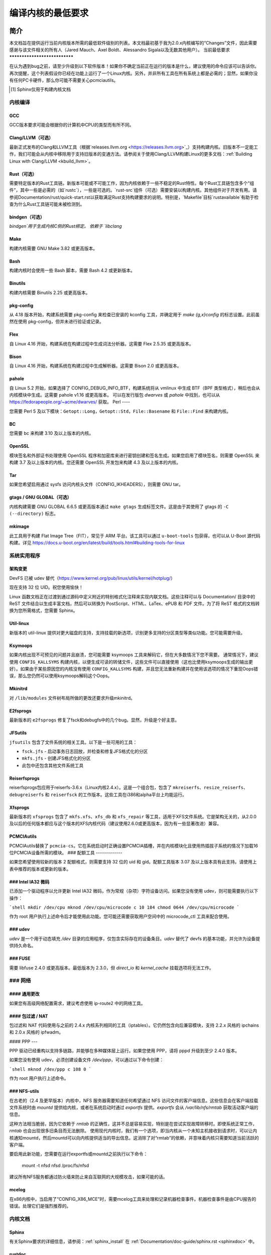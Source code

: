 .. _changes:

编译内核的最低要求
++++++++++++++++++++++++++++++++++++++++++

简介
=====

本文档旨在提供运行当前内核版本所需的最低软件级别的列表。本文档最初基于我为2.0.x内核编写的“Changes”文件，因此需要感谢与该文件相关的所有人（Jared Mauch、Axel Boldt、Alessandro Sigala以及无数其他用户）。
当前最低要求
******************************

在认为遇到bug之前，请至少升级到以下软件版本！如果你不确定当前正在运行的版本是什么，建议使用的命令应该可以告诉你。再次提醒，这个列表假设你已经在功能上运行了一个Linux内核。另外，并非所有工具在所有系统上都是必需的；显然，如果你没有任何PC卡硬件，那么你可能不需要关心pcmciautils。

====================== ===============  ========================================
        程序        最低版本       检查版本的命令
====================== ===============  ========================================
GNU C                  5.1              gcc --version
Clang/LLVM（可选）     13.0.1           clang --version
Rust（可选）           1.78.0           rustc --version
bindgen（可选）        0.65.1           bindgen --version
GNU make               3.82             make --version
bash                   4.2              bash --version
binutils               2.25             ld -v
flex                   2.5.35           flex --version
bison                  2.0              bison --version
pahole                 1.16             pahole --version
util-linux             2.10o            mount --version
kmod                   13               depmod -V
e2fsprogs              1.41.4           e2fsck -V
jfsutils               1.1.3            fsck.jfs -V
reiserfsprogs          3.6.3            reiserfsck -V
xfsprogs               2.6.0            xfs_db -V
squashfs-tools         4.0              mksquashfs -version
btrfs-progs            0.18             btrfsck
pcmciautils            004              pccardctl -V
quota-tools            3.09             quota -V
PPP                    2.4.0            pppd --version
nfs-utils              1.0.5            showmount --version
procps                 3.2.0            ps --version
udev                   081              udevd --version
grub                   0.93             grub --version || grub-install --version
mcelog                 0.6              mcelog --version
iptables               1.4.2            iptables -V
openssl & libcrypto    1.0.0            openssl version
bc                     1.06.95          bc --version
Sphinx\ [#f1]_         2.4.4            sphinx-build --version
cpio                   任何版本          cpio --version
GNU tar                1.28             tar --version
gtags（可选）          6.6.5            gtags --version
mkimage（可选）        2017.01          mkimage --version
Python（可选）         3.5.x            python3 --version
====================== ===============  ========================================

.. [#f1] Sphinx仅用于构建内核文档

内核编译
**********

GCC
---

GCC版本要求可能会根据你的计算机中CPU的类型而有所不同。

Clang/LLVM（可选）
---------------------

最新正式发布的Clang和LLVM工具（根据`releases.llvm.org <https://releases.llvm.org>`_）支持构建内核。旧版本不一定能工作，我们可能会从内核中移除用于支持旧版本的变通方法。请参阅关于使用Clang/LLVM构建Linux的更多文档：:ref:`Building Linux with Clang/LLVM <kbuild_llvm>`。

Rust（可选）
-------------

需要特定版本的Rust工具链。新版本可能或不可能工作，因为内核依赖于一些不稳定的Rust特性。每个Rust工具链包含多个“组件”，其中一些是必需的（如`rustc`），一些是可选的。`rust-src`组件（可选）需要安装以构建内核。其他组件对于开发有用。请参阅Documentation/rust/quick-start.rst以获取满足Rust支持构建要求的说明。特别是，`Makefile`目标`rustavailable`有助于检查为什么Rust工具链可能未被检测到。

bindgen（可选）
------------------

`bindgen`用于生成内核C侧的Rust绑定。
依赖于 `libclang`

Make
----
构建内核需要 GNU Make 3.82 或更高版本。

Bash
----
构建内核时会使用一些 Bash 脚本，需要 Bash 4.2 或更新版本。

Binutils
--------
构建内核需要 Binutils 2.25 或更高版本。

pkg-config
----------
从 4.18 版本开始，构建系统需要 pkg-config 来检查已安装的 kconfig 工具，并确定用于 `make {g,x}config` 的标志设置。此前虽然在使用 pkg-config，但并未进行验证或记录。

Flex
----
自 Linux 4.16 开始，构建系统在构建过程中生成词法分析器。这需要 Flex 2.5.35 或更高版本。

Bison
-----
自 Linux 4.16 开始，构建系统在构建过程中生成解析器。这需要 Bison 2.0 或更高版本。

pahole
------
自 Linux 5.2 开始，如果选择了 CONFIG_DEBUG_INFO_BTF，构建系统将从 vmlinux 中生成 BTF（BPF 类型格式），稍后也会从内核模块中生成。这需要 pahole v1.16 或更高版本。
可以在发行版包 `dwarves` 或 `pahole` 中找到，也可以从 https://fedorapeople.org/~acme/dwarves/ 获取。
Perl
----

您需要 Perl 5 及以下模块：``Getopt::Long``，``Getopt::Std``，``File::Basename`` 和 ``File::Find`` 来构建内核。

BC
--

您需要 bc 来构建 3.10 及以上版本的内核。

OpenSSL
-------

模块签名和外部证书处理使用 OpenSSL 程序和加密库来进行密钥创建和签名生成。如果您启用了模块签名，则需要 OpenSSL 来构建 3.7 及以上版本的内核。您还需要 OpenSSL 开发包来构建 4.3 及以上版本的内核。

Tar
---

如果您希望启用通过 sysfs 访问内核头文件（CONFIG_IKHEADERS），则需要 GNU tar。

gtags / GNU GLOBAL（可选）
-----------------------------

内核构建需要 GNU GLOBAL 6.6.5 或更高版本通过 ``make gtags`` 生成标签文件。这是由于其使用了 gtags 的 ``-C (--directory)`` 标志。

mkimage
-------

此工具用于构建 Flat Image Tree（FIT），常见于 ARM 平台。该工具可以通过 ``u-boot-tools`` 包获得，也可以从 U-Boot 源代码构建。详见 https://docs.u-boot.org/en/latest/build/tools.html#building-tools-for-linux

系统实用程序
*************

架构变更
---------------------

DevFS 已被 udev 替代（https://www.kernel.org/pub/linux/utils/kernel/hotplug/）

现在支持 32 位 UID。祝您使用愉快！

Linux 函数文档正在过渡到通过源码中定义附近的特别格式化注释来实现内联文档。这些注释可以与 Documentation/ 目录中的 ReST 文件结合以生成丰富文档，然后可以转换为 PostScript、HTML、LaTex、ePUB 和 PDF 文件。为了将 ReST 格式的文档转换为您所需格式，您需要 Sphinx。

Util-linux
----------

新版本的 util-linux 提供对更大磁盘的支持，支持挂载的新选项，识别更多支持的分区类型等类似功能。您可能需要升级。

Ksymoops
--------

如果内核出现不可预见的问题并且崩溃，您可能需要 ksymoops 工具来解码它，但在大多数情况下您不需要。
通常情况下，建议使用 ``CONFIG_KALLSYMS`` 构建内核，以便生成可读的转储文件，这些文件可以直接使用（这也比使用ksymoops生成的输出更好）。如果由于某些原因您的内核没有使用 ``CONFIG_KALLSYMS`` 构建，并且您无法重新构建并在使用该选项的情况下重现Oops错误，那么您仍然可以使用ksymoops解码这个Oops。

Mkinitrd
--------

对 ``/lib/modules`` 文件树布局所做的更改还要求升级mkinitrd。

E2fsprogs
---------

最新版本的 ``e2fsprogs`` 修复了fsck和debugfs中的几个bug。显然，升级是个好主意。

JFSutils
--------

``jfsutils`` 包含了文件系统的相关工具。以下是一些可用的工具：

- ``fsck.jfs`` - 启动事务日志回放，并检查和修复JFS格式化的分区
- ``mkfs.jfs`` - 创建JFS格式化的分区
- 此包中还包含其他文件系统工具

Reiserfsprogs
-------------

reiserfsprogs包应用于reiserfs-3.6.x（Linux内核2.4.x）。这是一个组合包，包含了 ``mkreiserfs``、``resize_reiserfs``、``debugreiserfs`` 和 ``reiserfsck`` 的工作版本。这些工具在i386和alpha平台上均能运行。

Xfsprogs
--------

最新版本的 ``xfsprogs`` 包含了 ``mkfs.xfs``、``xfs_db`` 和 ``xfs_repair`` 等工具，适用于XFS文件系统。它是架构无关的，从2.0.0及以后的任何版本都应与这个版本的XFS内核代码（建议使用2.6.0或更高版本，因为有一些显著改进）兼容。

PCMCIAutils
-----------

PCMCIAutils替换了 ``pcmcia-cs``。它在系统启动时正确设置PCMCIA插槽，并在内核模块化且使用热插拔子系统的情况下加载16位PCMCIA设备所需的模块。
### 配额工具
-------------

如果您希望使用较新的版本 2 配额格式，则需要支持 32 位的 uid 和 gid。配额工具版本 3.07 及以上版本具有此支持。请使用上表中推荐的版本或更新的版本。

### Intel IA32 微码
--------------------

已添加一个驱动程序以允许更新 Intel IA32 微码，作为常规（杂项）字符设备访问。如果您没有使用 udev，则可能需要执行以下操作：

```shell
mkdir /dev/cpu
mknod /dev/cpu/microcode c 10 184
chmod 0644 /dev/cpu/microcode
```

作为 root 用户执行上述命令后才能使用此功能。您可能还需要获取用户空间中的 microcode_ctl 工具来配合使用。

### udev
----

`udev` 是一个用于动态填充 `/dev` 目录的应用程序，仅包含实际存在的设备条目。`udev` 替代了 devfs 的基本功能，并允许为设备提供持久命名。

### FUSE
----

需要 libfuse 2.4.0 或更高版本。最低版本为 2.3.0，但 `direct_io` 和 `kernel_cache` 挂载选项将无法工作。

### 网络
**********

#### 通用更改
---------------

如果您有高级网络配置需求，建议考虑使用 ip-route2 中的网络工具。

#### 包过滤 / NAT
-------------------
包过滤和 NAT 代码使用与之前的 2.4.x 内核系列相同的工具（iptables）。它仍然包含向后兼容模块，支持 2.2.x 风格的 ipchains 和 2.0.x 风格的 ipfwadm。

#### PPP
---

PPP 驱动已经重构以支持多链路，并能够在多种媒体层上运行。如果您使用 PPP，请将 pppd 升级到至少 2.4.0 版本。

如果您没有使用 udev，必须创建设备文件 `/dev/ppp`，可以通过以下命令创建：

```shell
mknod /dev/ppp c 108 0
```

作为 root 用户执行上述命令。

### NFS-utils
---------

在古老的（2.4 及更早版本）内核中，NFS 服务器需要知道任何希望通过 NFS 访问文件的客户端信息。这些信息会在客户端挂载文件系统时由 `mountd` 提供给内核，或者在系统启动时通过 `exportfs` 提供。`exportfs` 会从 `/var/lib/nfs/rmtab` 获取活动客户端的信息。

这种方法相当脆弱，因为它依赖于 `rmtab` 的正确性，这并不总是容易实现，特别是在尝试实现故障转移时。即使系统正常工作，`rmtab` 也会出现很多旧条目而无法删除。
使用现代内核时，我们有一个选项，即当内核从一个未知主机接收到请求时，可以让内核通知mountd，然后mountd可以向内核提供适当的导出信息。这消除了对“rmtab”的依赖，并意味着内核只需要知道当前活跃的客户端。

要启用此新功能，您需要在运行exportfs或mountd之前执行以下命令：

  mount -t nfsd nfsd /proc/fs/nfsd

建议所有NFS服务都通过防火墙来防止来自互联网的大规模攻击，如果可能的话。

mcelog
------

在x86内核中，当启用了“CONFIG_X86_MCE”时，需要mcelog工具来处理和记录机器检查事件。机器检查事件是由CPU报告的错误。处理它们是强烈推荐的。

内核文档
*********

Sphinx
------

有关Sphinx要求的详细信息，请参阅：:ref:`sphinx_install` 在 :ref:`Documentation/doc-guide/sphinx.rst <sphinxdoc>` 中。

rustdoc
-------

`rustdoc`用于生成Rust代码的文档。请参阅Documentation/rust/general-information.rst获取更多信息。

获取更新软件
=============

内核编译
**********

gcc
---

- <ftp://ftp.gnu.org/gnu/gcc/>

Clang/LLVM
----------

- :ref:`获取LLVM <getting_llvm>`

Rust
----

- Documentation/rust/quick-start.rst

bindgen
-------

- Documentation/rust/quick-start.rst

Make
----

- <ftp://ftp.gnu.org/gnu/make/>

Bash
----

- <ftp://ftp.gnu.org/gnu/bash/>

Binutils
--------

- <https://www.kernel.org/pub/linux/devel/binutils/>

Flex
----

- <https://github.com/westes/flex/releases>

Bison
-----

- <ftp://ftp.gnu.org/gnu/bison/>

OpenSSL
-------

- <https://www.openssl.org/>

系统实用程序
*************

Util-linux
----------

- <https://www.kernel.org/pub/linux/utils/util-linux/>

Kmod
----

- <https://www.kernel.org/pub/linux/utils/kernel/kmod/>
- <https://git.kernel.org/pub/scm/utils/kernel/kmod/kmod.git>

Ksymoops
--------

- <https://www.kernel.org/pub/linux/utils/kernel/ksymoops/v2.4/>

Mkinitrd
--------

- <https://code.launchpad.net/initrd-tools/main>

E2fsprogs
---------

- <https://www.kernel.org/pub/linux/kernel/people/tytso/e2fsprogs/>
- <https://git.kernel.org/pub/scm/fs/ext2/e2fsprogs.git>

JFSutils
--------

- <https://jfs.sourceforge.net/>

Reiserfsprogs
-------------

- <https://git.kernel.org/pub/scm/linux/kernel/git/jeffm/reiserfsprogs.git>

Xfsprogs
--------

- <https://git.kernel.org/pub/scm/fs/xfs/xfsprogs-dev.git>
- <https://www.kernel.org/pub/linux/utils/fs/xfs/xfsprogs/>

Pcmciautils
-----------

- <https://www.kernel.org/pub/linux/utils/kernel/pcmcia/>

Quota-tools
-----------

- <https://sourceforge.net/projects/linuxquota/>

Intel P6 微码
--------------

- <https://downloadcenter.intel.com/>

udev
----

- <https://www.freedesktop.org/software/systemd/man/udev.html>

FUSE
----

- <https://github.com/libfuse/libfuse/releases>

mcelog
------

- <https://www.mcelog.org/>

cpio
----

- <https://www.gnu.org/software/cpio/>

网络
******

PPP
---

- <https://download.samba.org/pub/ppp/>
- <https://git.ozlabs.org/?p=ppp.git>
- <https://github.com/paulusmack/ppp/>

NFS-utils
---------

- <https://sourceforge.net/project/showfiles.php?group_id=14>
- <https://nfs.sourceforge.net/>

Iptables
--------

- <https://netfilter.org/projects/iptables/index.html>

Ip-route2
---------

- <https://www.kernel.org/pub/linux/utils/net/iproute2/>

OProfile
--------

- <https://oprofile.sf.net/download/>

内核文档
*********

Sphinx
------

- <https://www.sphinx-doc.org/>
